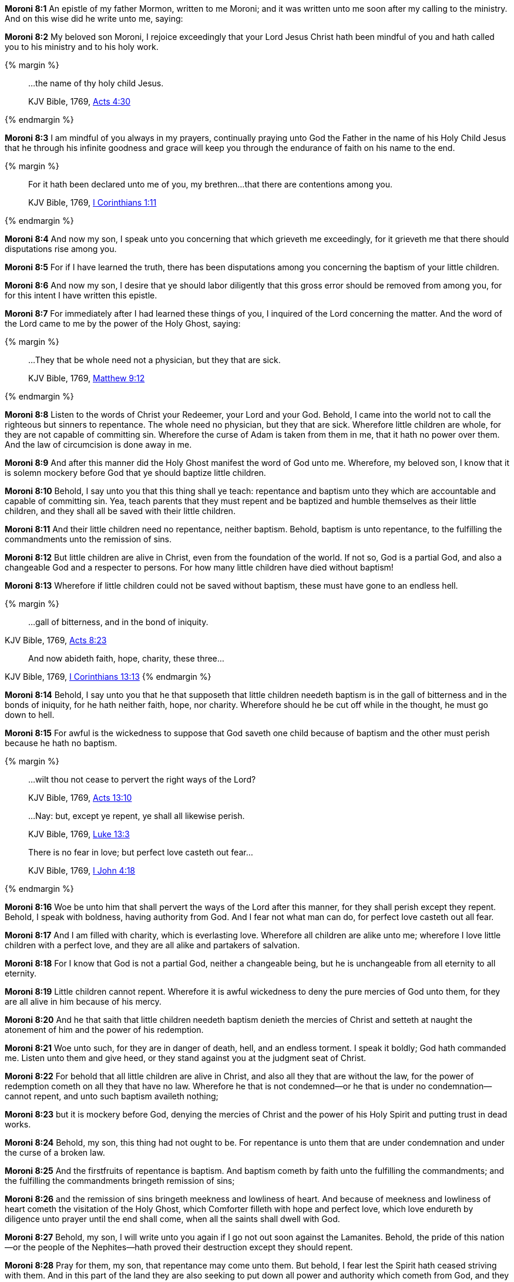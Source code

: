 *Moroni 8:1* An epistle of my father Mormon, written to me Moroni; and it was written unto me soon after my calling to the ministry. And on this wise did he write unto me, saying:

*Moroni 8:2* My beloved son Moroni, I rejoice exceedingly that your Lord Jesus Christ hath been mindful of you and hath called you to his ministry and to his holy work.

{% margin %}
____

...the name of thy holy child Jesus.

[small]#KJV Bible, 1769, http://www.kingjamesbibleonline.org/Acts-Chapter-4/[Acts 4:30]#
____
{% endmargin %}

*Moroni 8:3* I am mindful of you always in my prayers, continually praying unto God the Father [highlight-orange]#in the name of his Holy Child Jesus# that he through his infinite goodness and grace will keep you through the endurance of faith on his name to the end.

{% margin %}
____

For it hath been declared unto me of you, my brethren...that there are contentions among you.

[small]#KJV Bible, 1769, http://www.kingjamesbibleonline.org/1-Corinthians-Chapter-1/[I Corinthians 1:11]#
____
{% endmargin %}

*Moroni 8:4* And now my son, I speak unto you concerning that which grieveth me exceedingly, for [highlight-orange]#it grieveth me that there should disputations rise among you.#

*Moroni 8:5* For if I have learned the truth, there has been disputations among you concerning the baptism of your little children.

*Moroni 8:6* And now my son, I desire that ye should labor diligently that this gross error should be removed from among you, for for this intent I have written this epistle.

*Moroni 8:7* For immediately after I had learned these things of you, I inquired of the Lord concerning the matter. And the word of the Lord came to me by the power of the Holy Ghost, saying:

{% margin %}
____

...They that be whole need not a physician, but they that are sick.

[small]#KJV Bible, 1769, http://www.kingjamesbibleonline.org/Matthew-Chapter-9/[Matthew 9:12]#

____
{% endmargin %}

*Moroni 8:8* Listen to the words of Christ your Redeemer, your Lord and your God. Behold, I came into the world not to call the righteous but sinners to repentance. [highlight-orange]#The whole need no physician, but they that are sick.# Wherefore little children are whole, for they are not capable of committing sin. Wherefore the curse of Adam is taken from them in me, that it hath no power over them. And the law of circumcision is done away in me.

*Moroni 8:9* And after this manner did the Holy Ghost manifest the word of God unto me. Wherefore, my beloved son, I know that it is solemn mockery before God that ye should baptize little children.

*Moroni 8:10* Behold, I say unto you that this thing shall ye teach: repentance and baptism unto they which are accountable and capable of committing sin. Yea, teach parents that they must repent and be baptized and humble themselves as their little children, and they shall all be saved with their little children.

*Moroni 8:11* And their little children need no repentance, neither baptism. Behold, baptism is unto repentance, to the fulfilling the commandments unto the remission of sins.

*Moroni 8:12* But little children are alive in Christ, even from the foundation of the world. If not so, God is a partial God, and also a changeable God and a respecter to persons. For how many little children have died without baptism!

*Moroni 8:13* Wherefore if little children could not be saved without baptism, these must have gone to an endless hell.

{% margin %}
____

...gall of bitterness, and in the bond of iniquity.

____
[small]#KJV Bible, 1769, http://www.kingjamesbibleonline.org/Acts-Chapter-8/[Acts 8:23]#
____

And now abideth faith, hope, charity, these three...

____
[small]#KJV Bible, 1769, http://www.kingjamesbibleonline.org/1-Corinthians-Chapter-13/[I Corinthians 13:13]#
{% endmargin %}

*Moroni 8:14* Behold, I say unto you that he that supposeth that little children needeth baptism is [highlight-orange]#in the gall of bitterness and in the bonds of iniquity#, for he hath neither [highlight-orange]#faith, hope, nor charity#. Wherefore should he be cut off while in the thought, he must go down to hell.

*Moroni 8:15* For awful is the wickedness to suppose that God saveth one child because of baptism and the other must perish because he hath no baptism.

{% margin %}
____

...wilt thou not cease to pervert the right ways of the Lord?

[small]#KJV Bible, 1769, http://www.kingjamesbibleonline.org/Acts-Chapter-13/[Acts 13:10]#
____
____

...Nay: but, except ye repent, ye shall all likewise perish.

[small]#KJV Bible, 1769, http://www.kingjamesbibleonline.org/Luke-Chapter-13/[Luke 13:3]#

____
____

There is no fear in love; but perfect love casteth out fear...

[small]#KJV Bible, 1769, http://www.kingjamesbibleonline.org/1-John-Chapter-4/[I John 4:18]#

____
{% endmargin %}

*Moroni 8:16* Woe be unto him that shall [highlight-orange]#pervert the ways of the Lord after this manner#, [highlight-orange]#for they shall perish except they repent.# Behold, I speak with boldness, having authority from God. [highlight-orange]#And I fear not what man can do, for perfect love casteth out all fear.#

*Moroni 8:17* And I am filled with charity, which is everlasting love. Wherefore all children are alike unto me; wherefore I love little children with a perfect love, and they are all alike and partakers of salvation.

*Moroni 8:18* For I know that God is not a partial God, neither a changeable being, but he is unchangeable from all eternity to all eternity.

*Moroni 8:19* Little children cannot repent. Wherefore it is awful wickedness to deny the pure mercies of God unto them, for they are all alive in him because of his mercy.

*Moroni 8:20* And he that saith that little children needeth baptism denieth the mercies of Christ and setteth at naught the atonement of him and the power of his redemption.

*Moroni 8:21* Woe unto such, for they are in danger of death, hell, and an endless torment. I speak it boldly; God hath commanded me. Listen unto them and give heed, or they stand against you at the judgment seat of Christ.

*Moroni 8:22* For behold that all little children are alive in Christ, and also all they that are without the law, for the power of redemption cometh on all they that have no law. Wherefore he that is not condemned--or he that is under no condemnation--cannot repent, and unto such baptism availeth nothing;

*Moroni 8:23* but it is mockery before God, denying the mercies of Christ and the power of his Holy Spirit and putting trust in dead works.

*Moroni 8:24* Behold, my son, this thing had not ought to be. For repentance is unto them that are under condemnation and under the curse of a broken law.

*Moroni 8:25* And the firstfruits of repentance is baptism. And baptism cometh by faith unto the fulfilling the commandments; and the fulfilling the commandments bringeth remission of sins;

*Moroni 8:26* and the remission of sins bringeth meekness and lowliness of heart. And because of meekness and lowliness of heart cometh the visitation of the Holy Ghost, which Comforter filleth with hope and perfect love, which love endureth by diligence unto prayer until the end shall come, when all the saints shall dwell with God.

*Moroni 8:27* Behold, my son, I will write unto you again if I go not out soon against the Lamanites. Behold, the pride of this nation--or the people of the Nephites--hath proved their destruction except they should repent.

*Moroni 8:28* Pray for them, my son, that repentance may come unto them. But behold, I fear lest the Spirit hath ceased striving with them. And in this part of the land they are also seeking to put down all power and authority which cometh from God, and they are denying the Holy Ghost.

*Moroni 8:29* And after rejecting so great a knowledge, my son, they must perish soon, unto the fulfilling of the prophecies which was spoken by the prophets as well as the words of our Savior himself.

*Moroni 8:30* Farewell, my son, until I shall write unto you or shall meet you again. Amen. The second epistle of Mormon to his son Moroni.

